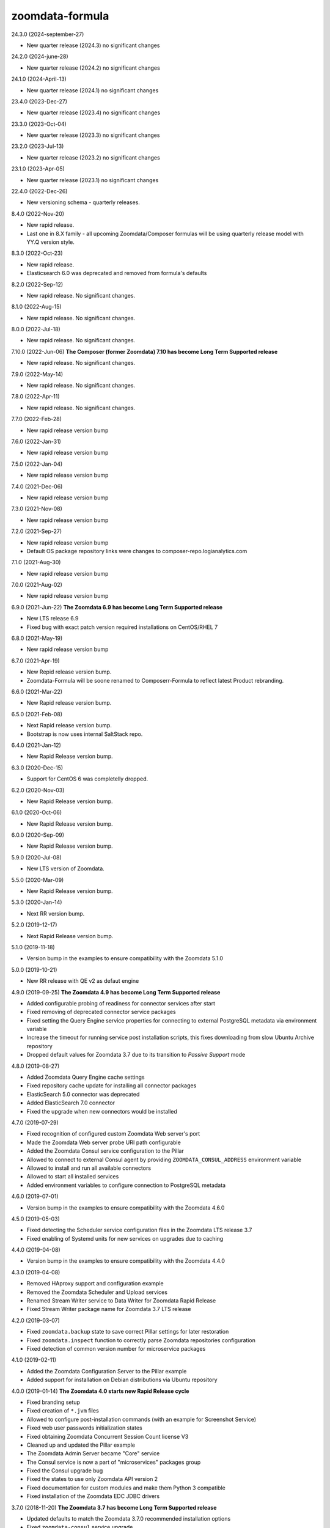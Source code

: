zoomdata-formula
================
24.3.0 (2024-september-27)

- New quarter release (2024.3) no significant changes

24.2.0 (2024-june-28)

- New quarter release (2024.2) no significant changes

24.1.0 (2024-April-13)

- New quarter release (2024.1) no significant changes


23.4.0 (2023-Dec-27)

- New quarter release (2023.4) no significant changes

23.3.0 (2023-Oct-04)

- New quarter release (2023.3) no significant changes

23.2.0 (2023-Jul-13)

- New quarter release (2023.2) no significant changes

23.1.0 (2023-Apr-05)

- New quarter release (2023.1) no significant changes

22.4.0 (2022-Dec-26)

- New versioning schema - quarterly releases.

8.4.0 (2022-Nov-20)

- New rapid release.
- Last one in 8.X family - all upcoming Zoomdata/Composer formulas will be using quarterly release model with YY.Q version style.

8.3.0 (2022-Oct-23)

- New rapid release.
- Elasticsearch 6.0 was deprecated and removed from formula's defaults

8.2.0 (2022-Sep-12)

- New rapid release. No significant changes.

8.1.0 (2022-Aug-15)

- New rapid release. No significant changes.

8.0.0 (2022-Jul-18)

- New rapid release. No significant changes.

7.10.0 (2022-Jun-06) **The Composer (former Zoomdata) 7.10 has become Long Term Supported release**

- New rapid release. No significant changes.

7.9.0 (2022-May-14)

- New rapid release. No significant changes.

7.8.0 (2022-Apr-11)

- New rapid release. No significant changes.

7.7.0 (2022-Feb-28)

- New rapid release version bump

7.6.0 (2022-Jan-31)

- New rapid release version bump

7.5.0 (2022-Jan-04)

- New rapid release version bump

7.4.0 (2021-Dec-06)

- New rapid release version bump

7.3.0 (2021-Nov-08)

- New rapid release version bump

7.2.0 (2021-Sep-27)

- New rapid release version bump
- Default OS package repository links were changes to composer-repo.logianalytics.com

7.1.0 (2021-Aug-30)

- New rapid release version bump

7.0.0 (2021-Aug-02)

- New rapid release version bump

6.9.0 (2021-Jun-22) **The Zoomdata 6.9 has become Long Term Supported release**

- New LTS release 6.9
- Fixed bug with exact patch version required installations on CentOS/RHEL 7

6.8.0 (2021-May-19)

- New rapid release version bump

6.7.0 (2021-Apr-19)

- New Repid release version bump.
- Zoomdata-Formula will be soone renamed to Composerr-Formula to
  reflect latest Product rebranding.

6.6.0 (2021-Mar-22)

- New Rapid release version bump.

6.5.0 (2021-Feb-08)

- Next Rapid release version bump.
- Bootstrap is now uses internal SaltStack repo.

6.4.0 (2021-Jan-12)

- New Rapid Release version bump.

6.3.0 (2020-Dec-15)

- Support for CentOS 6 was completelly dropped.

6.2.0 (2020-Nov-03)

- New Rapid Release version bump.

6.1.0 (2020-Oct-06)

- New Rapid Release version bump.

6.0.0 (2020-Sep-09)

- New Rapid Release version bump.

5.9.0 (2020-Jul-08)

- New LTS version of Zoomdata.

5.5.0 (2020-Mar-09)

- New Rapid Release version bump.

5.3.0 (2020-Jan-14)

- Next RR version bump.

5.2.0 (2019-12-17)

- Next Rapid Release version bump.

5.1.0 (2019-11-18)

- Version bump in the examples to ensure compatibility with the Zoomdata 5.1.0

5.0.0 (2019-10-21) 

- New RR release with QE v2 as defaut engine

4.9.0 (2019-09-25) **The Zoomdata 4.9 has become Long Term Supported release**

- Added configurable probing of readiness for connector services after start
- Fixed removing of deprecated connector service packages
- Fixed setting the Query Engine service properties for connecting to external
  PostgreSQL metadata via environment variable
- Increase the timeout for running service post installation scripts, this
  fixes downloading from slow Ubuntu Archive repository
- Dropped default values for Zoomdata 3.7 due to its transition to *Passive
  Support* mode

4.8.0 (2019-08-27)

- Added Zoomdata Query Engine cache settings
- Fixed repository cache update for installing all connector packages
- ElasticSearch 5.0 connector was deprecated
- Added ElasticSearch 7.0 connector
- Fixed the upgrade when new connectors would be installed

4.7.0 (2019-07-29)

- Fixed recognition of configured custom Zoomdata Web server's port
- Made the Zoomdata Web server probe URI path configurable
- Added the Zoomdata Consul service configuration to the Pillar
- Allowed to connect to external Consul agent by providing
  ``ZOOMDATA_CONSUL_ADDRESS`` environment variable
- Allowed to install and run all available connectors
- Allowed to start all installed services
- Added environment variables to configure connection to PostgreSQL metadata

4.6.0 (2019-07-01)

- Version bump in the examples to ensure compatibility with the Zoomdata 4.6.0

4.5.0 (2019-05-03)

- Fixed detecting the Scheduler service configuration files in the Zoomdata LTS
  release 3.7
- Fixed enabling of Systemd units for new services on upgrades due to caching

4.4.0 (2019-04-08)

- Version bump in the examples to ensure compatibility with the Zoomdata 4.4.0

4.3.0 (2019-04-08)

- Removed HAproxy support and configuration example
- Removed the Zoomdata Scheduler and Upload services
- Renamed Stream Writer service to Data Writer for Zoomdata Rapid Release
- Fixed Stream Writer package name for Zoomdata 3.7 LTS release

4.2.0 (2019-03-07)

- Fixed ``zoomdata.backup`` state to save correct Pillar settings for later
  restoration
- Fixed ``zoomdata.inspect`` function to correctly parse Zoomdata repositories
  configuration
- Fixed detection of common version number for microservice packages

4.1.0 (2019-02-11)

- Added the Zoomdata Configuration Server to the Pillar example
- Added support for installation on Debian distributions via Ubuntu repository

4.0.0 (2019-01-14) **The Zoomdata 4.0 starts new Rapid Release cycle**

- Fixed branding setup
- Fixed creation of ``*.jvm`` files
- Allowed to configure post-installation commands
  (with an example for Screenshot Service)
- Fixed web user passwords initialization states
- Fixed obtaining Zoomdata Concurrent Session Count license V3
- Cleaned up and updated the Pillar example
- The Zoomdata Admin Server became "Core" service
- The Consul service is now a part of "microservices" packages group
- Fixed the Consul upgrade bug
- Fixed the states to use only Zoomdata API version 2
- Fixed documentation for custom modules and make them Python 3 compatible
- Fixed installation of the Zoomdata EDC JDBC drivers

3.7.0 (2018-11-20) **The Zoomdata 3.7 has become Long Term Supported release**

- Updated defaults to match the Zoomdata 3.7.0 recommended installation options
- Fixed ``zoomdata-consul`` service upgrade
- The ``zoomdata-edc-tez`` service has been deprecated and replaced with
  ``zoomdata-edc-hive`` (generic Hive datasource connector)
- Fixed the example of ``zoomdata-admin-server`` service properties
- Added the example of ElasticSearch backend configuration for
  ``zoomdata-tracing-server`` service
- Updated MySQL JDBC driver URL in the example

2.6.23 (2018-11-19) **The end of Active Support for the Zoomdata release 2.6**

- The Zoomdata 2.6 Long Term Support release has stopped receiving bugfixes.
  The last version of the Zoomdata Core service binaries is ``2.6.23``.
- The default variables were updated to reflect latest 2.6 release state
- Allowed downloading JDBC drivers for datasource connectors (EDC services)
  from URLs in package metadata file
- Fixed the Zoomdata packages, services and versions detection
- Cleaned up configuration file templates

3.6.0 (2018-10-24)

- Added new ``zoomdata.setup`` SLS that allows setting up initial passwords,
  UI branding, adjust supervisor settings and install license for the Zoomdata
  server
- If the ``zoomdata`` service is configured to start (that's by default), it
  will be queried for successful response on REST API call for 900 seconds,
  when no other value specified in the ``zoomdata:setup:timeout`` Pillar value.
- Added examples of security related configuration parameters
- Added support for configuring ``*.jvm`` files (JVM command line options)
- Fixed detection of core Zoomdata packages during upgrades
- Fixed invoking backup state if no backup configured or nothing to upgrade
- Cleaned up legacy stuff

3.5.0 (2018-09-24)

- The tracing service (OpenZipkin) was renamed to ``zoomdata-tracing-server``
- Added optional ``zoomdata-admin-server`` service (Spring Boot Admin) to the
  Pillar example
- Disabled setting operating system limits by default
- Updated links to the Zoomdata Knowledge Base

3.4.0 (2018-08-23)

- Disabled (re)setting environment variables for services by default
- Added optional ``zoomdata-tracing`` service (OpenZipkin) to the Pillar example

3.3.0 (2018-07-30)

- Fixed state run when ``backup:destination`` Pillar is unset

3.2.0 (2018-07-02)

- Deprecated the ``zoomdata-xvfb`` service
- The service ``zoomdata-stream-writer`` has been renamed to
  ``zoomdata-stream-writer-postgresql``

3.1.0 (2018-06-11)

- Fixed upgrades and installation state detection
- Made ``zoomdata.tls`` SLS separated from the Zoomdata services installation
- Deprecated ``http.redirect.port`` setting in the Zoomdata Server
- Dropped legacy service (``zoomdata-spark-proxy``) from execution module
- Added new ``zoomdata-screenshot-service`` package

3.0.0 (2018-05-08)

- Fixed compatibilities with Salt versions between 2016.11 and 2018.3
- Do backup of the state when repository settings would be changed
- Fixed PostgreSQL related default settings and states
- Stop services before upgrade or manually initiated backup
- Added support for new Rapid Release of Zoomdata 3.0!

2.6.6 (2018-04-11)

- Added ``zoomdata.remove`` states
- Added ``zoomdata.tools`` states
- Removed deprecated Amazon Aurora connector from the example
- Removed "microservices" repository
- Zoomdata 2.6 became Long Term Support (LTS) release!

2.6.5 (2018-03-14)

- Removed deprecated ElasticSearch 2.0 connector from the example
- Recognize new environment variables: ``ZOOMDATA_PACKAGES``,
  ``ZOOMDATA_EDC_PACKAGES``, ``ZOOMDATA_SERVICES``
- Temporarily disabled ``zoomdata-zdmanage`` package in the example,
  it would break versions pinning. This should be fixed.
- Fixed parsing release number if multiple repos configured in an OS
- Bypass core packages detection when doing release upgrade (from 2.5)
- Fixed few regressions

2.6.4 (2018-02-13)

- Added ability to preserve local changes in property files (like passwords)
- Added backup and restore states for metadata in PostgreSQL
- Implemented support for new ``zoomdata-keyset`` database
- Added example how to utilize remote PostgreSQL server
- Added ElasticSearch 6.0 connector

2.6.3 (2018-01-22)

- Moved to public GitHub repo
- Updated Pillar example to cover Zoomdata 2.6.X (rapid) releases
- Allowed to preserve local modifications in property files
